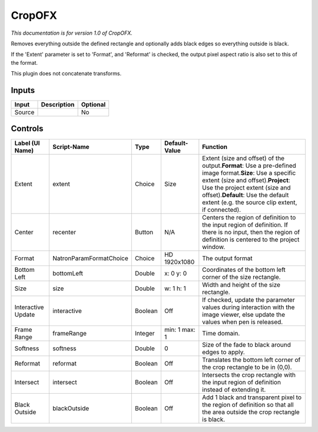 .. _net.sf.openfx.CropPlugin:

CropOFX
=======

.. figure:: net.sf.openfx.CropPlugin.png
   :alt: 

*This documentation is for version 1.0 of CropOFX.*

Removes everything outside the defined rectangle and optionally adds black edges so everything outside is black.

If the 'Extent' parameter is set to 'Format', and 'Reformat' is checked, the output pixel aspect ratio is also set to this of the format.

This plugin does not concatenate transforms.

Inputs
------

+----------+---------------+------------+
| Input    | Description   | Optional   |
+==========+===============+============+
| Source   |               | No         |
+----------+---------------+------------+

Controls
--------

+----------------------+---------------------------+-----------+-----------------+--------------------------------------------------------------------------------------------------------------------------------------------------------------------------------------------------------------------------------------------------------------------------------------+
| Label (UI Name)      | Script-Name               | Type      | Default-Value   | Function                                                                                                                                                                                                                                                                             |
+======================+===========================+===========+=================+======================================================================================================================================================================================================================================================================================+
| Extent               | extent                    | Choice    | Size            | Extent (size and offset) of the output.\ **Format**: Use a pre-defined image format.\ **Size**: Use a specific extent (size and offset).\ **Project**: Use the project extent (size and offset).\ **Default**: Use the default extent (e.g. the source clip extent, if connected).   |
+----------------------+---------------------------+-----------+-----------------+--------------------------------------------------------------------------------------------------------------------------------------------------------------------------------------------------------------------------------------------------------------------------------------+
| Center               | recenter                  | Button    | N/A             | Centers the region of definition to the input region of definition. If there is no input, then the region of definition is centered to the project window.                                                                                                                           |
+----------------------+---------------------------+-----------+-----------------+--------------------------------------------------------------------------------------------------------------------------------------------------------------------------------------------------------------------------------------------------------------------------------------+
| Format               | NatronParamFormatChoice   | Choice    | HD 1920x1080    | The output format                                                                                                                                                                                                                                                                    |
+----------------------+---------------------------+-----------+-----------------+--------------------------------------------------------------------------------------------------------------------------------------------------------------------------------------------------------------------------------------------------------------------------------------+
| Bottom Left          | bottomLeft                | Double    | x: 0 y: 0       | Coordinates of the bottom left corner of the size rectangle.                                                                                                                                                                                                                         |
+----------------------+---------------------------+-----------+-----------------+--------------------------------------------------------------------------------------------------------------------------------------------------------------------------------------------------------------------------------------------------------------------------------------+
| Size                 | size                      | Double    | w: 1 h: 1       | Width and height of the size rectangle.                                                                                                                                                                                                                                              |
+----------------------+---------------------------+-----------+-----------------+--------------------------------------------------------------------------------------------------------------------------------------------------------------------------------------------------------------------------------------------------------------------------------------+
| Interactive Update   | interactive               | Boolean   | Off             | If checked, update the parameter values during interaction with the image viewer, else update the values when pen is released.                                                                                                                                                       |
+----------------------+---------------------------+-----------+-----------------+--------------------------------------------------------------------------------------------------------------------------------------------------------------------------------------------------------------------------------------------------------------------------------------+
| Frame Range          | frameRange                | Integer   | min: 1 max: 1   | Time domain.                                                                                                                                                                                                                                                                         |
+----------------------+---------------------------+-----------+-----------------+--------------------------------------------------------------------------------------------------------------------------------------------------------------------------------------------------------------------------------------------------------------------------------------+
| Softness             | softness                  | Double    | 0               | Size of the fade to black around edges to apply.                                                                                                                                                                                                                                     |
+----------------------+---------------------------+-----------+-----------------+--------------------------------------------------------------------------------------------------------------------------------------------------------------------------------------------------------------------------------------------------------------------------------------+
| Reformat             | reformat                  | Boolean   | Off             | Translates the bottom left corner of the crop rectangle to be in (0,0).                                                                                                                                                                                                              |
+----------------------+---------------------------+-----------+-----------------+--------------------------------------------------------------------------------------------------------------------------------------------------------------------------------------------------------------------------------------------------------------------------------------+
| Intersect            | intersect                 | Boolean   | Off             | Intersects the crop rectangle with the input region of definition instead of extending it.                                                                                                                                                                                           |
+----------------------+---------------------------+-----------+-----------------+--------------------------------------------------------------------------------------------------------------------------------------------------------------------------------------------------------------------------------------------------------------------------------------+
| Black Outside        | blackOutside              | Boolean   | Off             | Add 1 black and transparent pixel to the region of definition so that all the area outside the crop rectangle is black.                                                                                                                                                              |
+----------------------+---------------------------+-----------+-----------------+--------------------------------------------------------------------------------------------------------------------------------------------------------------------------------------------------------------------------------------------------------------------------------------+
